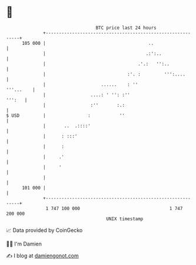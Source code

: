 * 👋

#+begin_example
                                     BTC price last 24 hours                    
                 +------------------------------------------------------------+ 
         105 000 |                                       ..                   | 
                 |                                      .:':..                | 
                 |                                   .'.:   '':..             | 
                 |                               :'. :         ''':....       | 
                 |                     ......    : ''               '''...    | 
                 |                 ....: ' '': :''                     ''':   | 
                 |                 :''       :.:                              | 
   $ USD         |                :           ''                              | 
                 |       ..  .::::'                                           | 
                 |      : :::'                                                | 
                 |      :                                                     | 
                 |     .'                                                     | 
                 |     '                                                      | 
                 |                                                            | 
         101 000 |                                                            | 
                 +------------------------------------------------------------+ 
                  1 747 100 000                                  1 747 200 000  
                                         UNIX timestamp                         
#+end_example
📈 Data provided by CoinGecko

🧑‍💻 I'm Damien

✍️ I blog at [[https://www.damiengonot.com][damiengonot.com]]

